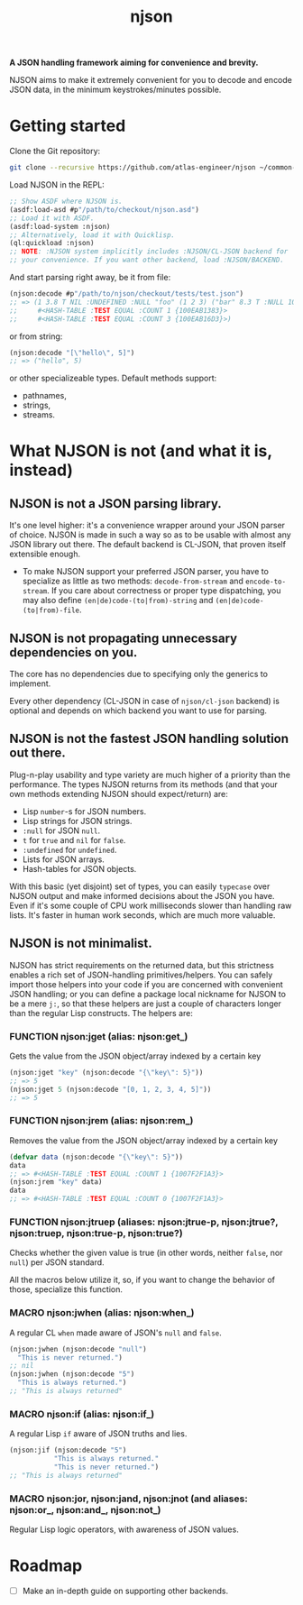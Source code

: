 #+TITLE:njson

*A JSON handling framework aiming for convenience and brevity.*

NJSON aims to make it extremely convenient for you to decode and
encode JSON data, in the minimum keystrokes/minutes possible.

* Getting started
Clone the Git repository:
#+begin_src sh
  git clone --recursive https://github.com/atlas-engineer/njson ~/common-lisp/
#+end_src

Load NJSON in the REPL:
#+begin_src lisp
  ;; Show ASDF where NJSON is.
  (asdf:load-asd #p"/path/to/checkout/njson.asd")
  ;; Load it with ASDF.
  (asdf:load-system :njson)
  ;; Alternatively, load it with Quicklisp.
  (ql:quickload :njson)
  ;; NOTE: :NJSON system implicitly includes :NJSON/CL-JSON backend for
  ;; your convenience. If you want other backend, load :NJSON/BACKEND.
#+end_src

And start parsing right away, be it from file:
#+begin_src lisp
  (njson:decode #p"/path/to/njson/checkout/tests/test.json")
  ;; => (1 3.8 T NIL :UNDEFINED :NULL "foo" (1 2 3) ("bar" 8.3 T :NULL 1000000)
  ;;     #<HASH-TABLE :TEST EQUAL :COUNT 1 {100EAB1383}>
  ;;     #<HASH-TABLE :TEST EQUAL :COUNT 3 {100EAB16D3}>)

#+end_src

or from string:
#+begin_src lisp
  (njson:decode "[\"hello\", 5]")
  ;; => ("hello", 5)
#+end_src

or other specializeable types. Default methods support:
- pathnames,
- strings,
- streams.

* What NJSON is not (and what it is, instead)

** NJSON is not a JSON parsing library.

It's one level higher: it's a convenience wrapper around your JSON
parser of choice. NJSON is made in such a way so as to be usable with
almost any JSON library out there. The default backend is CL-JSON,
that proven itself extensible enough.

- To make NJSON support your preferred JSON parser, you have to
  specialize as little as two methods: ~decode-from-stream~ and
  ~encode-to-stream~. If you care about correctness or proper type
  dispatching, you may also define ~(en|de)code-(to|from)-string~ and
  ~(en|de)code-(to|from)-file~.

** NJSON is not propagating unnecessary dependencies on you.

The core has no dependencies due to specifying only the generics to implement.

Every other dependency (CL-JSON in case of ~njson/cl-json~ backend) is
optional and depends on which backend you want to use for parsing.

** NJSON is not the fastest JSON handling solution out there.

Plug-n-play usability and type variety are much higher of a priority
than the performance. The types NJSON returns from its methods (and
that your own methods extending NJSON should expect/return) are:

- Lisp ~number~-s for JSON numbers.
- Lisp strings for JSON strings.
- ~:null~ for JSON ~null~.
- ~t~ for ~true~ and ~nil~ for ~false~.
- ~:undefined~ for ~undefined~.
- Lists for JSON arrays.
- Hash-tables for JSON objects.

With this basic (yet disjoint) set of types, you can easily ~typecase~
over NJSON output and make informed decisions about the JSON you
have. Even if it's some couple of CPU work milliseconds slower than
handling raw lists. It's faster in human work seconds, which are much
more valuable.

** NJSON is not minimalist.

NJSON has strict requirements on the returned data, but this
strictness enables a rich set of JSON-handling primitives/helpers. You
can safely import those helpers into your code if you are concerned
with convenient JSON handling; or you can define a package local
nickname for NJSON to be a mere ~j:~, so that these helpers are just a
couple of characters longer than the regular Lisp constructs. The
helpers are:

*** FUNCTION njson:jget (alias: njson:get_)

Gets the value from the JSON object/array indexed by a certain key

#+begin_src lisp
  (njson:jget "key" (njson:decode "{\"key\": 5}"))
  ;; => 5
  (njson:jget 5 (njson:decode "[0, 1, 2, 3, 4, 5]"))
  ;; => 5
#+end_src

*** FUNCTION njson:jrem (alias: njson:rem_)

Removes the value from the JSON object/array indexed by a certain key

#+begin_src lisp
  (defvar data (njson:decode "{\"key\": 5}"))
  data
  ;; => #<HASH-TABLE :TEST EQUAL :COUNT 1 {1007F2F1A3}>
  (njson:jrem "key" data)
  data
  ;; => #<HASH-TABLE :TEST EQUAL :COUNT 0 {1007F2F1A3}>
#+end_src

*** FUNCTION njson:jtruep (aliases: njson:jtrue-p, njson:jtrue?, njson:truep, njson:true-p, njson:true?)

Checks whether the given value is true (in other words, neither ~false~, nor ~null~) per JSON standard.

All the macros below utilize it, so, if you want to change the behavior of those, specialize this function.
*** MACRO njson:jwhen (alias: njson:when_)

A regular CL ~when~ made aware of JSON's ~null~ and ~false~.

#+begin_src lisp
  (njson:jwhen (njson:decode "null")
    "This is never returned.")
  ;; nil
  (njson:jwhen (njson:decode "5")
    "This is always returned.")
  ;; "This is always returned"
#+end_src

*** MACRO njson:if (alias: njson:if_)

A regular Lisp ~if~ aware of JSON truths and lies.

#+begin_src lisp
  (njson:jif (njson:decode "5")
             "This is always returned."
             "This is never returned.")
  ;; "This is always returned"
#+end_src

*** MACRO njson:jor, njson:jand, njson:jnot (and aliases: njson:or_, njson:and_, njson:not_)

Regular Lisp logic operators, with awareness of JSON values.

* Roadmap
- [ ] Make an in-depth guide on supporting other backends.
